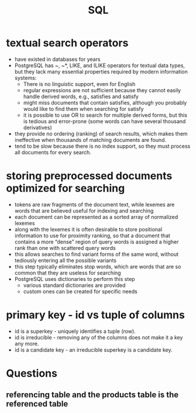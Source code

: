 :PROPERTIES:
:ID:       b4c415a9-5ee4-4927-b25b-f140193b60a5
:ROAM_REFS: https://stackoverflow.com/questions/14588304/composite-primary-key-vs-additional-id-column
:END:
#+TITLE: SQL
#+created_at:<2021-04-05 Mon 02:14>

* textual search operators
- have existed in databases for years
- PostgreSQL has ~, ~*, LIKE, and ILIKE operators for textual data types, but they lack many essential properties required by modern information systems:
  - There is no linguistic support, even for English
  - regular expressions are not sufficient because they cannot easily handle derived words, e.g., satisfies and satisfy
  - might miss documents that contain satisfies, although you probably would like to find them when searching for satisfy
  - it is possible to use OR to search for multiple derived forms, but this is tedious and error-prone (some words can have several thousand derivatives)
- they provide no ordering (ranking) of search results, which makes them ineffective when thousands of matching documents are found.
- tend to be slow because there is no index support, so they must process all documents for every search.

* storing preprocessed documents optimized for searching
- tokens are raw fragments of the document text, while lexemes are words that are believed useful for indexing and searching
- each document can be represented as a sorted array of normalized lexemes
- along with the lexemes it is often desirable to store positional information to use for proximity ranking, so that a document that contains a more “dense” region of query words is assigned a higher rank than one with scattered query words
- this allows searches to find variant forms of the same word, without tediously entering all the possible variants
- this step typically eliminates stop words, which are words that are so common that they are useless for searching
- PostgreSQL uses dictionaries to perform this step
  - various standard dictionaries are provided
  - custom ones can be created for specific needs

* primary key - id vs tuple of columns
- id is a superkey - uniquely identifies a tuple (row).
- id is irreducible - removing any of the columns does not make it a key any more.
- id is a candidate key - an irreducible superkey is a candidate key.

* Questions
** referencing table and the products table is the referenced table
